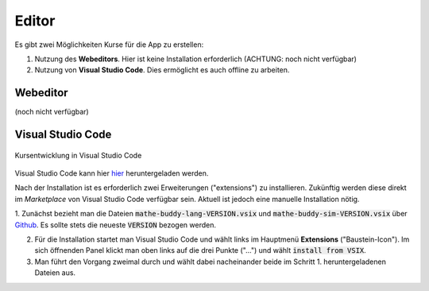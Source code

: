 .. _frontend-index:

############
  Editor
############

Es gibt zwei Möglichkeiten Kurse für die App zu erstellen:

1. Nutzung des **Webeditors**. Hier ist keine Installation erforderlich (ACHTUNG: noch nicht verfügbar)
2. Nutzung von **Visual Studio Code**. Dies ermöglicht es auch offline zu arbeiten.

Webeditor
=========

(noch nicht verfügbar)

Visual Studio Code
==================

.. figure:: img/vscode.jpg
  :align: center
  
  Kursentwicklung in Visual Studio Code

Visual Studio Code kann hier `hier <https://code.visualstudio.com>`_ heruntergeladen werden.

Nach der Installation ist es erforderlich zwei Erweiterungen ("extensions") zu installieren.
Zukünftig werden diese direkt im *Marketplace* von Visual Studio Code verfügbar sein.
Aktuell ist jedoch eine manuelle Installation nötig.

1. Zunächst bezieht man die Dateien :code:`mathe-buddy-lang-VERSION.vsix` und :code:`mathe-buddy-sim-VERSION.vsix` über
`Github <https://github.com/mathebuddy/mathebuddy-downloads/tree/main/vscode-extensions>`_. Es sollte stets die neueste :code:`VERSION` bezogen werden.

2. Für die Installation startet man Visual Studio Code und wählt links im Hauptmenü **Extensions** ("Baustein-Icon"). Im sich öffnenden Panel klickt man oben links auf die drei Punkte ("...") und wählt :code:`install from VSIX`.

3. Man führt den Vorgang zweimal durch und wählt dabei nacheinander beide im Schritt 1. heruntergeladenen Dateien aus.
